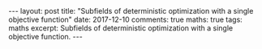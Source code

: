 #+STARTUP: showall indent
#+STARTUP: hidestars
#+BEGIN_HTML
---
layout: post
title: "Subfields of deterministic optimization with a single objective function"
date: 2017-12-10
comments: true
maths: true
tags: maths
excerpt: Subfields of deterministic optimization with a single objective function.
---
#+END_HTML

[[../../../assets/images/optim-subfields.png]]

